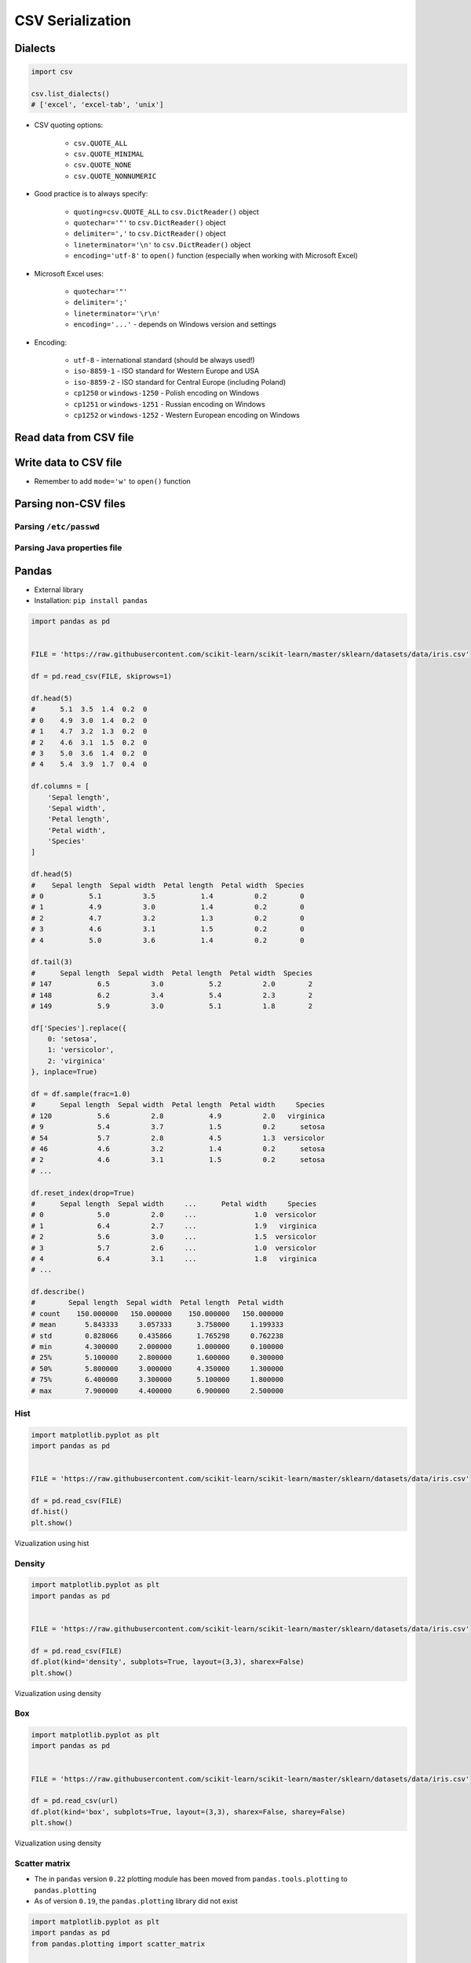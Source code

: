 .. _CSV Serialization:

*****************
CSV Serialization
*****************


Dialects
========
.. code-block:: python

    import csv

    csv.list_dialects()
    # ['excel', 'excel-tab', 'unix']

* CSV quoting options:

    * ``csv.QUOTE_ALL``
    * ``csv.QUOTE_MINIMAL``
    * ``csv.QUOTE_NONE``
    * ``csv.QUOTE_NONNUMERIC``

* Good practice is to always specify:

    * ``quoting=csv.QUOTE_ALL`` to ``csv.DictReader()`` object
    * ``quotechar='"'`` to ``csv.DictReader()`` object
    * ``delimiter=','`` to  ``csv.DictReader()`` object
    * ``lineterminator='\n'`` to ``csv.DictReader()`` object
    * ``encoding='utf-8'`` to ``open()`` function (especially when working with Microsoft Excel)

* Microsoft Excel uses:

    * ``quotechar='"'``
    * ``delimiter=';'``
    * ``lineterminator='\r\n'``
    * ``encoding='...'`` - depends on Windows version and settings

* Encoding:

    * ``utf-8`` - international standard (should be always used!)
    * ``iso-8859-1`` - ISO standard for Western Europe and USA
    * ``iso-8859-2`` - ISO standard for Central Europe (including Poland)
    * ``cp1250`` or ``windows-1250`` - Polish encoding on Windows
    * ``cp1251`` or ``windows-1251`` - Russian encoding on Windows
    * ``cp1252`` or ``windows-1252`` - Western European encoding on Windows

Read data from CSV file
=======================
.. code-block:: python
    :caption: Read data from CSV file using ``csv.DictReader()``

    import csv

    FILE = r'iris.csv'
    # sepal_length,sepal_width,petal_length,petal_width,species
    # 5.4,3.9,1.3,0.4,setosa
    # 5.9,3.0,5.1,1.8,virginica
    # 6.0,3.4,4.5,1.6,versicolor


    with open(FILE) as file:
        data = csv.DictReader(file, delimiter=',', quotechar='"')

        for line in data:
            print(dict(line))

    # {'sepal_length': '5.4', 'sepal_width': '3.9', 'petal_length': '1.3', 'petal_width': '0.4', 'species': 'setosa'}
    # {'sepal_length': '5.9', 'sepal_width': '3.0', 'petal_length': '5.1', 'petal_width': '1.8', 'species': 'virginica'}
    # {'sepal_length': '6.0', 'sepal_width': '3.4', 'petal_length': '4.5', 'petal_width': '1.6', 'species': 'versicolor'}


Write data to CSV file
======================
* Remember to add ``mode='w'`` to ``open()`` function

.. code-block:: python
    :caption: Write data to CSV file using ``csv.DictWriter()``

    import csv

    FILE = r'iris.csv'
    INPUT = [
        {'sepal_length': 5.4, 'sepal_width': 3.9, 'petal_length': 1.3, 'petal_width': 0.4, 'species': 'setosa'},
        {'sepal_length': 5.9, 'sepal_width': 3.0, 'petal_length': 5.1, 'petal_width': 1.8, 'species': 'virginica'},
        {'sepal_length': 6.0, 'sepal_width': 3.4, 'petal_length': 4.5, 'petal_width': 1.6, 'species': 'versicolor'},
    ]


    with open(FILE, mode='w') as file:
        writer = csv.DictWriter(
            f=file,
            fieldnames=['sepal_length', 'sepal_width', 'petal_length', 'petal_width', 'species'],
            delimiter=',',
            quotechar='"',
            quoting=csv.QUOTE_ALL,
            lineterminator='\n')

        writer.writeheader()

        for row in INPUT:
            writer.writerow(row)


Parsing non-CSV files
=====================

Parsing ``/etc/passwd``
-----------------------
.. code-block:: python
    :caption: Parsing ``/etc/passwd`` file with ``csv.DictReader()``

    import csv


    FILE = r'etc-passwd.txt'
    # root:x:0:0:root:/root:/bin/bash
    # watney:x:1000:1000:Mark Watney:/home/watney:/bin/bash
    # jimenez:x:1001:1001:José Jiménez:/home/jimenez:/bin/bash
    # twardowski:x:1002:1002:Jan Twardowski:/home/twardowski:/bin/bash

    with open(FILE) as file:
        data = csv.DictReader(
            file,
            fieldnames=['username', 'password', 'uid', 'gid', 'full_name', 'home', 'shell'],
            delimiter=':',
            lineterminator='\n',
            quoting=csv.QUOTE_NONE)

        for line in data:
            print(dict(line))

    # {'username': 'root', 'password': 'x', 'uid': '0',...}
    # {'username': 'watney', 'password': 'x', 'uid': '1000',...}
    # {'username': 'jimenez', 'password': 'x', 'uid': '1001',...}
    # {'username': 'twardowski', 'password': 'x', 'uid': '1002',...}

Parsing Java properties file
----------------------------
.. code-block:: python
    :caption: Parsing Java properties file with ``csv.DictReader()``

    import csv


    FILE = r'sonar-project.properties'
    # sonar.projectKey=habitatOS
    # sonar.projectName=habitatOS
    # sonar.language=py
    # sonar.sourceEncoding=UTF-8
    # sonar.verbose=true

    with open(FILE) as file:

        data = csv.DictReader(
            file,
            fieldnames=['property', 'value'],
            delimiter='=',
            lineterminator='\n',
            quoting=csv.QUOTE_NONE)

        for line in data:
            print(dict(line))

    # {'property': 'sonar.projectKey', 'value': 'habitatOS'}
    # {'property': 'sonar.projectName', 'value': 'habitatOS'}
    # {'property': 'sonar.language', 'value': 'py'}
    # {'property': 'sonar.sourceEncoding', 'value': 'UTF-8'}
    # {'property': 'sonar.verbose', 'value': 'true'}


Pandas
======
* External library
* Installation: ``pip install pandas``

.. code-block:: python

    import pandas as pd


    FILE = 'https://raw.githubusercontent.com/scikit-learn/scikit-learn/master/sklearn/datasets/data/iris.csv'

    df = pd.read_csv(FILE, skiprows=1)

    df.head(5)
    #      5.1  3.5  1.4  0.2  0
    # 0    4.9  3.0  1.4  0.2  0
    # 1    4.7  3.2  1.3  0.2  0
    # 2    4.6  3.1  1.5  0.2  0
    # 3    5.0  3.6  1.4  0.2  0
    # 4    5.4  3.9  1.7  0.4  0

    df.columns = [
        'Sepal length',
        'Sepal width',
        'Petal length',
        'Petal width',
        'Species'
    ]

    df.head(5)
    #    Sepal length  Sepal width  Petal length  Petal width  Species
    # 0           5.1          3.5           1.4          0.2        0
    # 1           4.9          3.0           1.4          0.2        0
    # 2           4.7          3.2           1.3          0.2        0
    # 3           4.6          3.1           1.5          0.2        0
    # 4           5.0          3.6           1.4          0.2        0

    df.tail(3)
    #      Sepal length  Sepal width  Petal length  Petal width  Species
    # 147           6.5          3.0           5.2          2.0        2
    # 148           6.2          3.4           5.4          2.3        2
    # 149           5.9          3.0           5.1          1.8        2

    df['Species'].replace({
        0: 'setosa',
        1: 'versicolor',
        2: 'virginica'
    }, inplace=True)

    df = df.sample(frac=1.0)
    #      Sepal length  Sepal width  Petal length  Petal width     Species
    # 120           5.6          2.8           4.9          2.0   virginica
    # 9             5.4          3.7           1.5          0.2      setosa
    # 54            5.7          2.8           4.5          1.3  versicolor
    # 46            4.6          3.2           1.4          0.2      setosa
    # 2             4.6          3.1           1.5          0.2      setosa
    # ...

    df.reset_index(drop=True)
    #      Sepal length  Sepal width     ...      Petal width     Species
    # 0             5.0          2.0     ...              1.0  versicolor
    # 1             6.4          2.7     ...              1.9   virginica
    # 2             5.6          3.0     ...              1.5  versicolor
    # 3             5.7          2.6     ...              1.0  versicolor
    # 4             6.4          3.1     ...              1.8   virginica
    # ...

    df.describe()
    #        Sepal length  Sepal width  Petal length  Petal width
    # count    150.000000   150.000000    150.000000   150.000000
    # mean       5.843333     3.057333      3.758000     1.199333
    # std        0.828066     0.435866      1.765298     0.762238
    # min        4.300000     2.000000      1.000000     0.100000
    # 25%        5.100000     2.800000      1.600000     0.300000
    # 50%        5.800000     3.000000      4.350000     1.300000
    # 75%        6.400000     3.300000      5.100000     1.800000
    # max        7.900000     4.400000      6.900000     2.500000

Hist
----
.. code-block:: python

    import matplotlib.pyplot as plt
    import pandas as pd


    FILE = 'https://raw.githubusercontent.com/scikit-learn/scikit-learn/master/sklearn/datasets/data/iris.csv'

    df = pd.read_csv(FILE)
    df.hist()
    plt.show()

.. figure:: img/matplotlib-pd-hist.png
    :scale: 100%
    :align: center

    Vizualization using hist

Density
-------
.. code-block:: python

    import matplotlib.pyplot as plt
    import pandas as pd


    FILE = 'https://raw.githubusercontent.com/scikit-learn/scikit-learn/master/sklearn/datasets/data/iris.csv'

    df = pd.read_csv(FILE)
    df.plot(kind='density', subplots=True, layout=(3,3), sharex=False)
    plt.show()

.. figure:: img/matplotlib-pd-density.png
    :scale: 100%
    :align: center

    Vizualization using density

Box
---
.. code-block:: python

    import matplotlib.pyplot as plt
    import pandas as pd


    FILE = 'https://raw.githubusercontent.com/scikit-learn/scikit-learn/master/sklearn/datasets/data/iris.csv'

    df = pd.read_csv(url)
    df.plot(kind='box', subplots=True, layout=(3,3), sharex=False, sharey=False)
    plt.show()

.. figure:: img/matplotlib-pd-box.png
    :scale: 100%
    :align: center

    Vizualization using density

Scatter matrix
--------------
* The in ``pandas`` version ``0.22`` plotting module has been moved from ``pandas.tools.plotting`` to ``pandas.plotting``
* As of version ``0.19``, the ``pandas.plotting`` library did not exist

.. code-block:: python

    import matplotlib.pyplot as plt
    import pandas as pd
    from pandas.plotting import scatter_matrix


    FILE = 'https://raw.githubusercontent.com/scikit-learn/scikit-learn/master/sklearn/datasets/data/iris.csv'

    df = pd.read_csv(url)
    scatter_matrix(df)
    plt.show()

.. figure:: img/matplotlib-pd-scatter-matrix.png
    :scale: 100%
    :align: center

    Vizualization using density

Descriptive statistics
----------------------
.. csv-table:: Descriptive statistics
    :header: "Function", "Description"

    "``count``", "Number of non-null observations"
    "``sum``", "Sum of values"
    "``mean``", "Mean of values"
    "``mad``", "Mean absolute deviation"
    "``median``", "Arithmetic median of values"
    "``min``", "Minimum"
    "``max``", "Maximum"
    "``mode``", "Mode"
    "``abs``", "Absolute Value"
    "``prod``", "Product of values"
    "``std``", "Unbiased standard deviation"
    "``var``", "Unbiased variance"
    "``sem``", "Unbiased standard error of the mean"
    "``skew``", "Unbiased skewness (3rd moment)"
    "``kurt``", "Unbiased kurtosis (4th moment)"
    "``quantile``", "Sample quantile (value at %)"
    "``cumsum``", "Cumulative sum"
    "``cumprod``", "Cumulative product"
    "``cummax``", "Cumulative maximum"
    "``cummin``", "Cumulative minimum"


Assignments
===========

Read and parse data from CSV file
---------------------------------
* Complexity level: easy
* Lines of code to write: 20 lines
* Estimated time of completion: 10 min
* Filename: :download:`solution/csv_dictreader.py`

:English:
    #. Download :download:`data/iris-clean.csv` file
    #. Save data to ``iris-clean.csv`` in your script folder
    #. Using ``csv.DictReader`` read the content
    #. Use explicit ``encoding``, ``delimiter`` and ``quotechar``
    #. Replace column names (see output data)
    #. Skip the first line (header)
    #. Print rows

:Polish:
    #. Pobierz plik :download:`data/iris-clean.csv`
    #. Zapisz jego zawartość na dysku w miejscu gdzie masz skrypty
    #. Korzystając z ``csv.DictReader`` wczytaj zawartość pliku
    #. Podaj jawnie ``encoding``, ``delimiter`` oraz ``quotechar``
    #. Nazwy poszczególnych kolumn (patrz dane wyjściowe)
    #. Pomiń pierwszą linię (nagłówek)
    #. Wypisz wiersze

:Output:
    .. code-block:: python

        {'Sepal length': '5.4', 'Sepal width': '3.9', 'Petal length': '1.3', 'Petal width': '0.4', 'Species': 'setosa'}
        {'Sepal length': '5.9', 'Sepal width': '3.0', 'Petal length': '5.1', 'Petal width': '1.8', 'Species': 'virginica'}
        {'Sepal length': '6.0', 'Sepal width': '3.4', 'Petal length': '4.5', 'Petal width': '1.6', 'Species': 'versicolor'}

Write fixed schema data to CSV file
-----------------------------------
* Complexity level: easy
* Lines of code to write: 8 lines
* Estimated time of completion: 10 min
* Filename: :download:`solution/csv_dictwriter_fixed.py`

:English:
    #. Using ``csv.DictWriter()`` save ``DATA`` to file
    #. Open file in your spreadsheet program like Microsoft Excel / Libre Office / Numbers etc.
    #. Open file in simple in your IDE and simple text editor (like Notepad, vim, gedit)

:Polish:
    #. Za pomocą ``csv.DictWriter()`` zapisz do pliku *CSV* dane o stałej strukturze
    #. Spróbuj otworzyć plik w arkuszu kalkulacyjnym tj. Microsoft Excel / Libre Office / Numbers itp
    #. Spróbuj otworzyć plik w IDE i prostym edytorze tekstu tj. Notepad, vim lub gedit

:Non functional requirements:
    #. All fields must be enclosed by double quote ``"`` character
    #. Use ``;`` to separate columns
    #. Use ``utf-8`` encoding
    #. Use Unix newline

:Input:
    .. code-block:: python

        INPUT = [
            {'first_name': 'Jan',  'last_name': 'Twardowski'},
            {'first_name': 'Jose', 'last_name': 'Jimenez'},
            {'first_name': 'Mark', 'last_name': 'Watney'},
            {'first_name': 'Ivan', 'last_name': 'Ivanovic'},
            {'first_name': 'Melissa', 'last_name': 'Lewis'},
        ]

:Output:
    .. code-block:: text

        "first_name";"last_name"
        "Jan";"Twardowski"
        "Jose";"Jimenez"
        "Mark";"Watney"
        "Ivan";"Ivanovic"
        "Melissa";"Lewis"

Write variable schema data to file
----------------------------------
* Complexity level: easy
* Lines of code to write: 8 lines
* Estimated time of completion: 10 min
* Filename: :download:`solution/csv_dictwriter_variable.py`

:English:
    #. Using ``csv.DictWriter()`` write variable schema data to CSV file
    #. ``fieldnames`` must be automatically generated from ``DATA``
    #. ``fieldnames`` must always be in the same order

:Polish:
    #. Za pomocą ``csv.DictWriter()`` zapisz do pliku CSV dane o zmiennej strukturze
    #. ``fieldnames`` musi być generowane automatycznie na podstawie ``DATA``
    #. ``fieldnames`` ma być zawsze w takiej samej kolejności
    #. Rezultat powinien wyglądać tak:

:Non functional requirements:
    #. All fields must be enclosed by double quote ``"`` character
    #. Use ``;`` to separate columns
    #. Use ``utf-8`` encoding
    #. Use Unix newline

:The whys and wherefores:
    * Ability to use ``csv`` module to write data
    * Ability to iterate over nested data structures
    * Dynamically generate data structures from other

:Input:
    .. code-block:: python

        INPUT = [
            {'Sepal length': 5.1, 'Sepal width': 3.5, 'Species': 'setosa'},
            {'Petal length': 4.1, 'Petal width': 1.3, 'Species': 'versicolor'},
            {'Sepal length': 6.3, 'Petal width': 1.8, 'Species': 'virginica'},
            {'Petal length': 1.4, 'Petal width': 0.2, 'Species': 'setosa'},
            {'Sepal width': 2.8, 'Petal length': 4.1, 'Species': 'versicolor'},
            {'Sepal width': 2.9, 'Petal width': 1.8, 'Species': 'virginica'},
        ]

:Output:
    .. csv-table:: Output
        :header: "Petal length", "Petal width", "Sepal length", "Sepal width", "Species"

        "", "", "5.1", "3.5", "setosa"
        "4.1", "1.3", "", "", "versicolor"
        "", "1.8", "6.3", "", "virginica"
        "1.4", "0.2", "", "", "setosa"
        "4.1", "", "", "2.8", "versicolor"
        "", "1.8", "", "2.9", "virginica"

Object serialization to CSV
---------------------------
* Complexity level: hard
* Lines of code to write: 10 lines
* Estimated time of completion: 20 min
* Filename: :download:`solution/csv_relations.py`

:English:
    #. Using ``csv.DictWriter()`` save contacts from addressbook to CSV file
    #. How to write relations to CSV file (contact has many addresses)?
    #. Recreate object structure from CSV file

:Polish:
    #. Za pomocą ``csv.DictWriter()`` zapisz kontakty z książki adresowej w pliku
    #. Jak zapisać w CSV dane relacyjne (kontakt ma wiele adresów)?
    #. Odtwórz strukturę obiektów na podstawie danych odczytanych z pliku

:Non functional requirements:
    #. All fields must be enclosed by double quote ``"`` character
    #. Use ``;`` to separate columns
    #. Use ``utf-8`` encoding
    #. Use Unix newline

:Input:
    .. code-block:: python

        class Contact:
            def __init__(self, first_name, last_name, addresses=()):
                self.first_name = first_name
                self.last_name = last_name
                self.addresses = addresses


        class Address:
            def __init__(self, center, location):
                self.center = center
                self.location = location


        INPUT = [
            Contact(first_name='Jan', last_name='Twardowski', addresses=(
                Address(center='Johnson Space Center', location='Houston, TX'),
                Address(center='Kennedy Space Center', location='Merritt Island, FL'),
                Address(center='Jet Propulsion Laboratory', location='Pasadena, CA'),
            )),
            Contact(first_name='Mark', last_name='Watney'),
            Contact(first_name='Melissa', last_name='Lewis', addresses=()),
        ]
